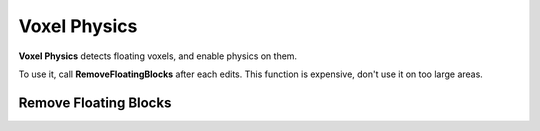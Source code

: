Voxel Physics
=============

**Voxel Physics** detects floating voxels, and enable physics on them.

.. raw:: html

    <div class="video-container"><iframe src="https://www.youtube.com/embed/yzxKTLisOGw?rel=0" frameborder="0" allowfullscreen></iframe></div>
    
.. raw:: html

	<p></p>

To use it, call **RemoveFloatingBlocks** after each edits. This function is expensive, don't use it on too large areas.

Remove Floating Blocks
----------------------

.. raw:: html
   :file: generated_doc/RemoveFloatingBlocks.html 
	
.. raw:: html

	<p></p>
